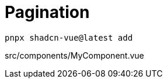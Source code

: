 = Pagination

[source,bash]
----
pnpx shadcn-vue@latest add 
----

[source,vue,title="src/components/MyComponent.vue"]
----
----